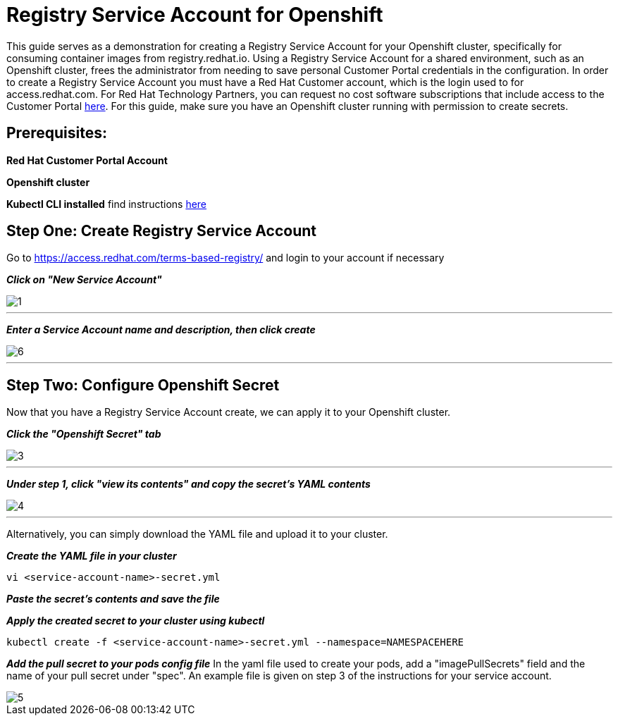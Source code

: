 = Registry Service Account for Openshift
ifdef::env-github[]
:imagesdir: ../../assets/service-account/
endif::[]

This guide serves as a demonstration for creating a Registry Service Account for your Openshift cluster, specifically for consuming container images from registry.redhat.io. Using a Registry Service Account for a shared environment, such as an Openshift cluster, frees the administrator from needing to save personal Customer Portal credentials in the configuration. In order to create a Registry Service Account you must have a Red Hat Customer account, which is the login used to for access.redhat.com. For Red Hat Technology Partners, you can request no cost software subscriptions that include access to the Customer Portal https://connect.redhat.com/benefits/software-access[here]. For this guide, make sure you have an Openshift cluster running with permission to create secrets.   

== Prerequisites: 
*Red Hat Customer Portal Account*

*Openshift cluster*

*Kubectl CLI installed* find instructions https://kubernetes.io/docs/tasks/tools/install-kubectl/#install-kubectl[here] 

== Step One: Create Registry Service Account
Go to https://access.redhat.com/terms-based-registry/ and login to your account if necessary

*_Click on "New Service Account"_*

image::1.png[]
---

*_Enter a Service Account name and description, then click create_*

image::6.png[]
---

== Step Two: Configure Openshift Secret
Now that you have a Registry Service Account create, we can apply it to your Openshift cluster. 

*_Click the "Openshift Secret" tab_*

image::3.png[]
---

*_Under step 1, click "view its contents" and copy the secret's YAML contents_* 

image::4.png[]
---
Alternatively, you can simply download the YAML file and upload it to your cluster.

*_Create the YAML file in your cluster_*
----
vi <service-account-name>-secret.yml
----

*_Paste the secret's contents and save the file_*

*_Apply the created secret to your cluster using kubectl_*
----
kubectl create -f <service-account-name>-secret.yml --namespace=NAMESPACEHERE
----

*_Add the pull secret to your pods config file_*
In the yaml file used to create your pods, add a "imagePullSecrets" field and the name of your pull secret under "spec". An example file is given on step 3 of the instructions for your service account. 

image::5.png[]
